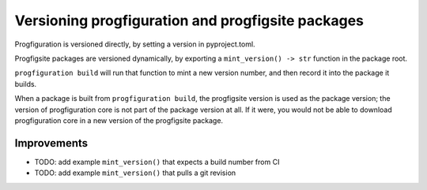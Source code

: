 Versioning progfiguration and progfigsite packages
==================================================

Progfiguration is versioned directly, by setting a version in
pyproject.toml.

Progfigsite packages are versioned dynamically, by exporting a
``mint_version() -> str`` function in the package root.

``progfiguration build`` will run that function to mint a new version
number, and then record it into the package it builds.

When a package is built from ``progfiguration build``, the progfigsite
version is used as the package version; the version of progfiguration
core is not part of the package version at all. If it were, you would
not be able to download progfiguration core in a new version of the
progfigsite package.

Improvements
------------

-  TODO: add example ``mint_version()`` that expects a build number from
   CI
-  TODO: add example ``mint_version()`` that pulls a git revision
